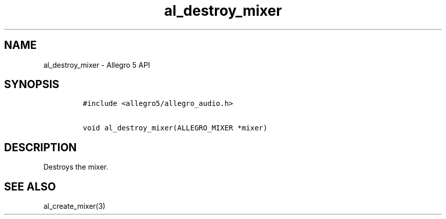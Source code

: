 .\" Automatically generated by Pandoc 1.19.2.4
.\"
.TH "al_destroy_mixer" "3" "" "Allegro reference manual" ""
.hy
.SH NAME
.PP
al_destroy_mixer \- Allegro 5 API
.SH SYNOPSIS
.IP
.nf
\f[C]
#include\ <allegro5/allegro_audio.h>

void\ al_destroy_mixer(ALLEGRO_MIXER\ *mixer)
\f[]
.fi
.SH DESCRIPTION
.PP
Destroys the mixer.
.SH SEE ALSO
.PP
al_create_mixer(3)
